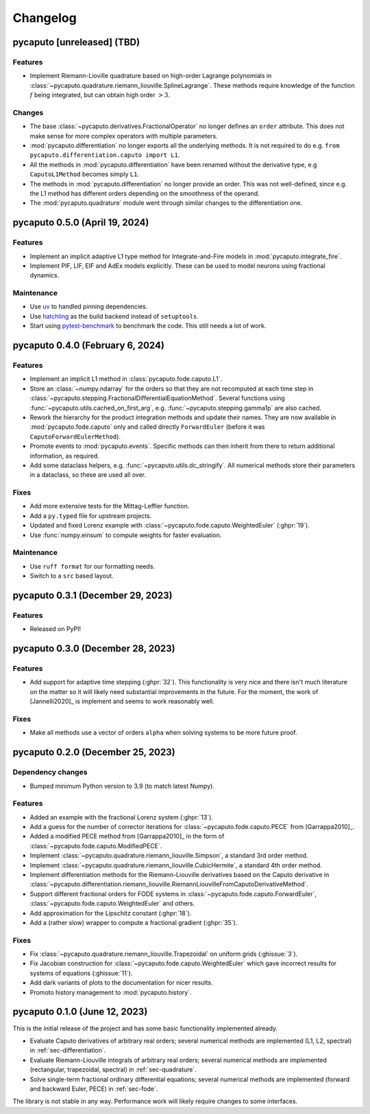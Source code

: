 Changelog
=========

pycaputo [unreleased] (TBD)
---------------------------

Features
^^^^^^^^

* Implement Riemann-Lioville quadrature based on high-order Lagrange polynomials
  in :class:`~pycaputo.quadrature.riemann_liouville.SplineLagrange`. These methods
  require knowledge of the function :math:`f` being integrated, but can obtain
  high order :math:`> 3`.

Changes
^^^^^^^

* The base :class:`~pycaputo.derivatives.FractionalOperator` no longer defines
  an ``order`` attribute. This does not make sense for more complex operators
  with multiple parameters.
* :mod:`pycaputo.differentiation` no longer exports all the underlying methods.
  It is not required to do e.g. ``from pycaputo.differentiation.caputo import L1``.
* All the methods in :mod:`pycaputo.differentiation` have been renamed without the
  derivative type, e.g ``CaputoL1Method`` becomes simply ``L1``.
* The methods in :mod:`pycaputo.differentiation` no longer provide an order. This
  was not well-defined, since e.g. the L1 method has different orders depending
  on the smoothness of the operand.
* The :mod:`pycaputo.quadrature` module went through similar changes to the
  differentiation one.

pycaputo 0.5.0 (April 19, 2024)
-------------------------------

Features
^^^^^^^^

* Implement an implicit adaptive L1 type method for Integrate-and-Fire models
  in :mod:`pycaputo.integrate_fire`.
* Implement PIF, LIF, EIF and AdEx models explicitly. These can be used to model
  neurons using fractional dynamics.

Maintenance
^^^^^^^^^^^

* Use `uv <https://github.com/astral-sh/uv>`__ to handled pinning dependencies.
* Use `hatchling <https://hatch.pypa.io>`__ as the build backend instead of ``setuptools``.
* Start using `pytest-benchmark <https://pytest-benchmark.readthedocs.io>`__ to
  benchmark the code. This still needs a lot of work.

pycaputo 0.4.0 (February 6, 2024)
---------------------------------

Features
^^^^^^^^

* Implement an implicit L1 method in :class:`pycaputo.fode.caputo.L1`.
* Store an :class:`~numpy.ndarray` for the orders so that they are not recomputed
  at each time step in :class:`~pycaputo.stepping.FractionalDifferentialEquationMethod`.
  Several functions using :func:`~pycaputo.utils.cached_on_first_arg`, e.g.
  :func:`~pycaputo.stepping.gamma1p` are also cached.
* Rework the hierarchy for the product integration methods and update their
  names. They are now available in :mod:`pycaputo.fode.caputo` only and called
  directly ``ForwardEuler`` (before it was ``CaputoForwardEulerMethod``).
* Promote events to :mod:`pycaputo.events`. Specific methods can then inherit
  from there to return additional information, as required.
* Add some dataclass helpers, e.g. :func:`~pycaputo.utils.dc_stringify`. All
  numerical methods store their parameters in a dataclass, so these are used
  all over.

Fixes
^^^^^

* Add more extensive tests for the Mittag-Leffler function.
* Add a ``py.typed`` file for upstream projects.
* Updated and fixed Lorenz example with
  :class:`~pycaputo.fode.caputo.WeightedEuler` (:ghpr:`19`).
* Use :func:`numpy.einsum` to compute weights for faster evaluation.

Maintenance
^^^^^^^^^^^

* Use ``ruff format`` for our formatting needs.
* Switch to a ``src`` based layout.

pycaputo 0.3.1 (December 29, 2023)
----------------------------------

Features
^^^^^^^^

* Released on PyPI!

pycaputo 0.3.0 (December 28, 2023)
----------------------------------

Features
^^^^^^^^

* Add support for adaptive time stepping (:ghpr:`32`). This functionality is
  very nice and there isn't much literature on the matter so it will likely
  need substantial improvements in the future. For the moment, the work of
  [Jannelli2020]_ is implement and seems to work reasonably well.

Fixes
^^^^^

* Make all methods use a vector of orders ``alpha`` when solving systems to be
  more future proof.

pycaputo 0.2.0 (December 25, 2023)
----------------------------------

Dependency changes
^^^^^^^^^^^^^^^^^^

* Bumped minimum Python version to 3.9 (to match latest Numpy).

Features
^^^^^^^^

* Added an example with the fractional Lorenz system (:ghpr:`13`).
* Add a guess for the number of corrector iterations
  for :class:`~pycaputo.fode.caputo.PECE` from [Garrappa2010]_.
* Added a modified PECE method from [Garrappa2010]_ in the form of
  :class:`~pycaputo.fode.caputo.ModifiedPECE`.
* Implement :class:`~pycaputo.quadrature.riemann_liouville.Simpson`, a
  standard 3rd order method.
* Implement :class:`~pycaputo.quadrature.riemann_liouville.CubicHermite`, a
  standard 4th order method.
* Implement differentiation methods for the Riemann-Liouville derivatives based
  on the Caputo derivative in
  :class:`~pycaputo.differentiation.riemann_liouville.RiemannLiouvilleFromCaputoDerivativeMethod`.
* Support different fractional orders for FODE systems in
  :class:`~pycaputo.fode.caputo.ForwardEuler`,
  :class:`~pycaputo.fode.caputo.WeightedEuler` and others.
* Add approximation for the Lipschitz constant (:ghpr:`18`).
* Add a (rather slow) wrapper to compute a fractional gradient (:ghpr:`35`).

Fixes
^^^^^

* Fix :class:`~pycaputo.quadrature.riemann_liouville.Trapezoidal` on
  uniform grids (:ghissue:`3`).
* Fix Jacobian construction for :class:`~pycaputo.fode.caputo.WeightedEuler`
  which gave incorrect results for systems of equations (:ghissue:`11`).
* Add dark variants of plots to the documentation for nicer results.
* Promoto history management to :mod:`pycaputo.history`.

pycaputo 0.1.0 (June 12, 2023)
------------------------------

This is the initial release of the project and has some basic functionality
implemented already.

* Evaluate Caputo derivatives of arbitrary real orders; several numerical methods
  are implemented (L1, L2, spectral) in :ref:`sec-differentiation`.
* Evaluate Riemann-Liouville integrals of arbitrary real orders; several numerical
  methods are implemented (rectangular, trapezoidal, spectral) in
  :ref:`sec-quadrature`.
* Solve single-term fractional ordinary differential equations; several numerical
  methods are implemented (forward and backward Euler, PECE) in
  :ref:`sec-fode`.

The library is not stable in any way. Performance work will likely require
changes to some interfaces.
